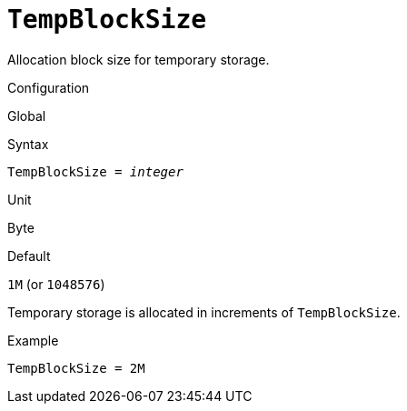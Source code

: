 [#fbconf-temo-block-size]
= `TempBlockSize`

Allocation block size for temporary storage.

.Configuration
Global

.Syntax
[listing,subs=+quotes]
----
TempBlockSize = _integer_
----

.Unit
Byte

.Default
`1M` (or `1048576`)

Temporary storage is allocated in increments of `TempBlockSize`.

.Example
[listing]
----
TempBlockSize = 2M
----
